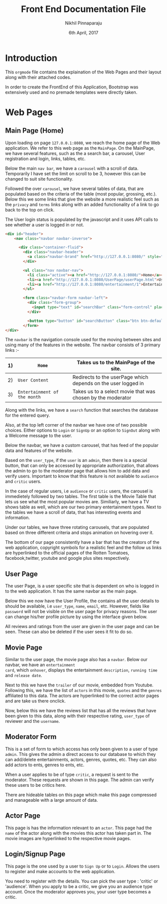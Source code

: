 #+TITLE: Front End Documentation File
#+DATE: 6th April, 2017
#+AUTHOR: Nikhil Pinnaparaju

* Introduction
This =orgmode= file contains the explaination of the Web Pages and their layout along with their attached codes.

In order to create the FrontEnd of this Application, Bootstrap was extensively used and no premade templates were directly taken.

* Web Pages
** Main Page (Home)
Upon loading on page =127.0.0.1:8080=, we reach the home page of the Web application. We refer to this web page as the =MainPage=.
On the MainPage, we have several features, such as the a search bar, a carousel, User registration and login, links, tables, etc.

Below the main =nav bar=, we have a =carousel= with a scroll of data. Temporarily I have set the limit on scroll to be 3, however 
this can be changed to suit site functionality.

Followed the over =carousel=, we have several tables of data, that are populated based on the criteria of the table (most popular,
grossing, etc.). Below this we some links that give the website a more realistic feel such as the =privacy= and =terms= links 
along with an added functionality of a link to go back to the top on click.

The User login status is populated by the javascript and it uses API calls to see whether a user is
logged in or not.

#+NAME navbar
#+BEGIN_SRC html
<div id="header">
    <nav class="navbar navbar-inverse">

      <div class="container-fluid">
        <div class="navbar-header">
          <a class="navbar-brand" href="http://127.0.0.1:8080/" style="color:orange">Rotten Tomatoes</a>
        </div>

        <ul class="nav navbar-nav">
          <li class="active"><a href="http://127.0.0.1:8080/">Home</a></li>
          <li><a href="http://127.0.0.1:8080/UserPage/userPage.html">User Content</a></li>
          <li><a href="http://127.0.0.1:8080/entertainment/1">Entertainment of the Month</a></li>
        </ul>

        <form class="navbar-form navbar-left">
          <div class="form-group">
            <input type="text" id="searchBar" class="form-control" placeholder="Search here for any Entertainment, actors">
          </div>

          <button type="button" id="searchButton" class="btn btn-default">Submit</button>
        </form>
</div>
#+END_SRC

The =navbar= is the navigation console used for the moving between sites and using many of the features in the website.
The navbar consists of 3 primary links :-

|----+------------------------------+---------------------------------------------------------------|
| 1) | =Home=                       | Takes us to the MainPage of the site.                         |
|----+------------------------------+---------------------------------------------------------------|
| 2) | =User Content=               | Redirects to the userPage which depends on the user logged in |
|----+------------------------------+---------------------------------------------------------------|
| 3) | =Entertainment of the month= | Takes us to a select movie that was chosen by the moderator   |
|----+------------------------------+---------------------------------------------------------------|
                                                                                                    
Along with the links, we have a =search= function that searches the database for the entered query.

Also, at the top left corner of the navbar we have one of two possible choices.
Either options to =Login= or =SignUp= or an option to =SignOut= along with a Welcome message to the user.

Below the navbar, we have a custom carousel, that has feed of the popular data and features of the website.

Based on the =user_type=, if the =user= is an =admin=, then there is a special button, that can only
be accessed by appropriate authorization, that allows the admin to go to the moderator page that allows
him to add data and verify users. Important to know that this feature is not available to =audience=
and =critic= users.

In the case of regular users, i.e =audience= or =critic= users, the carousel is immedietely followed by
two tables. The first table is the Movie Table that lets us see what the most popular movies are. 
Similiarly, we have a TV shows table as well, which are our two primary entertainment types. Next to 
the tables we have a scroll of data, that has interesting events and information.

Under our tables, we have three rotating carousels, that are populated based on three different criteria
and stops animation on hovering over it.

The bottom of our page consistently have a bar that has the creators of the web application, copyright
symbols for a realistic feel and the follow us links are hyperlinked to the official pages of the 
Rotten Tomatoes, facebook,twitter, youtube and google plus sites respectively.

** User Page
The user Page, is a user specific site that is dependent on who is logged in to the web application.
It has the same navbar as the main page.

Below this we now have the User Profile, the contains all the user details to should be available, i.e
=user_type=, =name=, =email=, etc. However, fields like =password= will not be visible on the user page
for privacy reasons. The user can change his/her profile picture by using the interface given below.

All reviews and ratings from the user are given in the user page and can be seen. These can also be
deleted if the user sees it fit to do so.

** Movie Page
Similar to the user page, the movie page also has a =navbar=. Below our navbar, we have an =entertainment
card=, which =onhover=, displays the entertainment =description=, =running time= and =release date=.

Next to this we have the =trailer= of our movie, embedded from Youtube. Following this, we have the 
list of =actors= in this movie, =quotes= and the =genres= affiliated to this data.
The actors are hyperlinked to the correct actor pages and are take us there onclick.

Now, below this we have the reviews list that has all the reviews that have been given to this data, along
with their respective rating, =user_type= of reviewer and the =username=.

** Moderator Form
This is a set of form to which access has only been given to a user of type =admin=.
This gives the admin a direct access to our database to which they can add/delete entertainments, actors, genres, quotes, etc.
They can also add actors to ents, genres to ents, etc.

When a user applies to be of type =critic=, a request is sent to the moderator. These requests are shown in this page.
The admin can verify these users to be critics here.

There are hideable tables on this page which make this page compressed and manageable with a large amount of data.

** Actor Page
This page is has the information relevant to an =actor=. This page had the =name= of the actor
along with the movies this actor has taken part in.
The movie images are hyperlinked to the respective movie pages.

** Login/Signup Page
This page is the one used by a user to =Sign Up= or to =Login=. Allows the users to register and make accounts to the
web application.

You need to register with the details.
You can pick the user type : 'critic' or 'audience'.
When you apply to be a critic, we give you an audience type account.
Once the moderator approves you, your user type becomes a critic.
